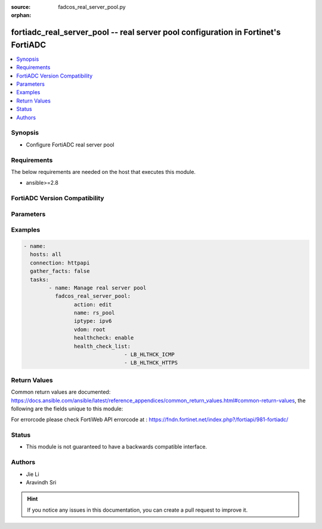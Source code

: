 :source: fadcos_real_server_pool.py

:orphan:

.. fortiadc_real_server_pool:

fortiadc_real_server_pool -- real server pool configuration in Fortinet's FortiADC
++++++++++++++++++++++++++++++++++++++++++++++++++++++++++++++++++++++++++++++++++++++++

.. versionadded:: 1.0.0

.. contents::
   :local:
   :depth: 1


Synopsis
--------
- Configure FortiADC real server pool



Requirements
------------
The below requirements are needed on the host that executes this module.

- ansible>=2.8


FortiADC Version Compatibility
------------------------------


.. raw:: html

 <br>
 <table>
 <tr>
 <td></td>
 <td><code class="docutils literal notranslate">v7.0.0 </code></td>
 <td><code class="docutils literal notranslate">v7.0.1 </code></td>
 <td><code class="docutils literal notranslate">v7.0.2 </code></td>
 <td><code class="docutils literal notranslate">v7.1.0 </code></td>
 </tr>
 <tr>
 <td>fortiadc_real_server_pool</td>
 <td>yes</td>
 <td>yes</td>
 <td>yes</td>
 <td>yes</td>
 </tr>
 </table>
 <p>



Parameters
----------


.. raw:: html

    <ul>
    <li> <span class="li-head">action</span> - Type of action to perform on the object.<span class="li-normal">type: str</span> <span class="li-required">required: true</span></li>
    <li> <span class="li-head">name</span> - pool name<span class="li-normal">type: str</span> <span class="li-required">required: true</span></li>
    <li> <span class="li-head">iptype</span> - pool type (static/dynamic)<span class="li-normal">type: str</span> <span class="li-required">required: true</span> </li>
    <li> <span class="li-head">healthcheck</span> - health check control(enable/disable)<span class="li-normal">type: str</span> <span class="li-required">required: false</span> <span class="li-normal">default: disable</span> </li>
    <li> <span class="li-head">health_check_relationship</span> - health check relationship (AND/OR)<span class="li-normal">type: str</span> <span class="li-required">required: false</span> <span class="li-normal">default: AND</span></li>
    <li> <span class="li-head">health_check_list</span> - health check list<span class="li-normal">type: str</span> <span class="li-required">required: false</span> </li>
    <li> <span class="li-head">rs_profile</span> - real server SSL profile name<span class="li-normal">type: str</span> <span class="li-required">required: false</span> <span class="li-normal">default: NONE</span></li>
    <li> <span class="li-head">vdom</span> - VDOM name if enabled.<span class="li-normal">type: str</span> <span class="li-required">required: true(if VDOM is enabled)</li>
    </ul>


Examples
--------

.. code-block:: yaml+jinja

	- name:
	  hosts: all
	  connection: httpapi
	  gather_facts: false
	  tasks:
		- name: Manage real server pool
		  fadcos_real_server_pool:
			action: edit
			name: rs_pool
			iptype: ipv6
			vdom: root
			healthcheck: enable
			health_check_list:
					- LB_HLTHCK_ICMP
					- LB_HLTHCK_HTTPS


Return Values
-------------
Common return values are documented: https://docs.ansible.com/ansible/latest/reference_appendices/common_return_values.html#common-return-values, the following are the fields unique to this module:

.. raw:: html

    <ul>

    <li> <span class="li-return">200</span> - OK: Request returns successful. </li>
    <li> <span class="li-return">400</span> - Bad Request: Request cannot be processed by the API. </li>
    <li> <span class="li-return">401</span> - Not Authorized: Request without successful login session. </li>
    <li> <span class="li-return">403</span> - Forbidden: Request is missing CSRF token or administrator is missing access profile permissions. </li>
    <li> <span class="li-return">404</span> - Resource Not Found: Unable to find the specified resource. </li>
    <li> <span class="li-return">405</span> - Method Not Allowed: Specified HTTP method is not allowed for this resource. </li>
    <li> <span class="li-return">413</span> - Request Entity Too Large: Request cannot be processed due to large entity.</li>
    <li> <span class="li-return">424</span> - Failed Dependency: Fail dependency can be duplicate resource, missing required parameter, missing required attribute, or invalid attribute value.</li>
    <li> <span class="li-return">429</span> -  Access temporarily blocked: Maximum failed authentications reached. The offended source is temporarily blocked for certain amount of time.</li>
    <li> <span class="li-return">500</span> -  Internal Server Error: Internal error when processing the request.</li>
    </ul>

For errorcode please check FortiWeb API errorcode at : https://fndn.fortinet.net/index.php?/fortiapi/981-fortiadc/

Status
------

- This module is not guaranteed to have a backwards compatible interface.


Authors
-------

- Jie Li
- Aravindh Sri


.. hint::
    If you notice any issues in this documentation, you can create a pull request to improve it.
